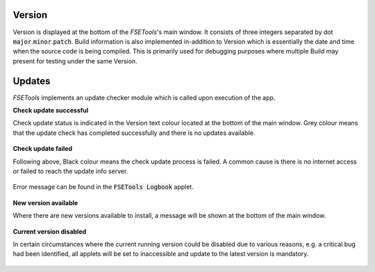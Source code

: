 Version
:::::::

Version is displayed at the bottom of the `FSETools`'s main window. It consists of three integers separated by dot :code:`major`.\ :code:`minor`.\ :code:`patch`. Build information is also implemented in-addition to Version which is essentially the date and time when the source code is being compiled. This is primarily used for debugging purposes where multiple Build may present for testing under the same Version.

Updates
:::::::

`FSETools` implements an update checker module which is called upon execution of the app.

**Check update successful**

Check update status is indicated in the Version text colour located at the bottom of the main window. Grey colour means that the update check has completed successfully and there is no updates available.

.. figure:: content/Check-update/check-update-successful.png
    :alt: figure missing, check-update-successful.png

**Check update failed**

Following above, Black colour means the check update process is failed. A common cause is there is no internet access or failed to reach the update info server.

.. figure:: content/Check-update/check-update-failed.png
    :alt: image is missing, check-update-failed.png

Error message can be found in the :code:`FSETools Logbook` applet.

.. figure:: content/Check-update/check-update-failed-log.png
    :alt: image is missing, check-update-failed-log.png

**New version available**

Where there are new versions available to install, a message will be shown at the bottom of the main window.

.. figure:: content/Check-update/check-update-new-version-available.png
    :alt: figure missing, check-update-new-version-available.png

**Current version disabled**

In certain circumstances where the current running version could be disabled due to various reasons, e.g. a critical bug had been identified, all applets will be set to inaccessible and update to the latest version is mandatory.

.. figure:: content/Check-update/check-update-current-version-disabled.png
    :alt: figure missing, check-update-current-version-disabled.png
